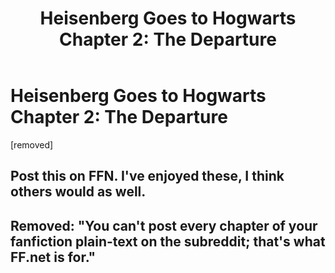 #+TITLE: Heisenberg Goes to Hogwarts Chapter 2: The Departure

* Heisenberg Goes to Hogwarts Chapter 2: The Departure
:PROPERTIES:
:Score: 0
:DateUnix: 1503250888.0
:DateShort: 2017-Aug-20
:FlairText: Request
:END:
[removed]


** Post this on FFN. I've enjoyed these, I think others would as well.
:PROPERTIES:
:Author: moomoogoat
:Score: 1
:DateUnix: 1503254710.0
:DateShort: 2017-Aug-20
:END:


** Removed: "You can't post every chapter of your fanfiction plain-text on the subreddit; that's what FF.net is for."
:PROPERTIES:
:Score: 1
:DateUnix: 1503255033.0
:DateShort: 2017-Aug-20
:END:
